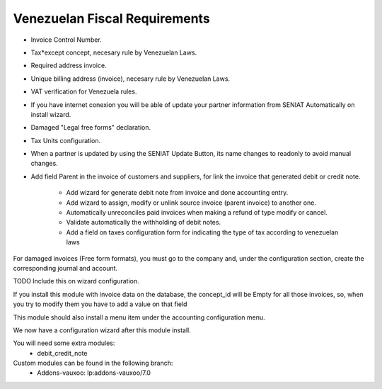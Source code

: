 Venezuelan Fiscal Requirements
==============================


- Invoice Control Number.
- Tax*except concept, necesary rule by Venezuelan Laws.
- Required address invoice.
- Unique billing address (invoice), necesary rule by Venezuelan Laws.
- VAT verification for Venezuela rules.
- If you have internet conexion you will be able of update your partner
  information from SENIAT Automatically on install wizard.
- Damaged "Legal free forms" declaration.
- Tax Units configuration.
- When a partner is updated by using the SENIAT Update Button, its name changes
  to readonly to avoid manual changes.
- Add field Parent in the invoice of customers and suppliers, for link the
  invoice  that generated debit or credit note.

    -  Add wizard for generate debit note from invoice and done accounting
       entry.
    -  Add wizard to assign, modify or unlink source invoice (parent invoice)
       to another one.
    -  Automatically unreconciles paid invoices when making a refund of type
       modify or cancel.
    -  Validate automatically the withholding of debit notes.
    -  Add a field on taxes configuration form for indicating the type of tax
       according to venezuelan laws

For damaged invoices (Free form formats), you must go to the company and, under
the configuration section, create the corresponding journal and account.

TODO Include this on wizard configuration.

If you install this module with invoice data on the database, the concept_id
will be Empty for all those invoices, so, when you try to modify them you
have to add a value on that field

This module should also install a menu item under the accounting configuration
menu.

We now have a configuration wizard after this module install.

You will need some extra modules:
  * debit_credit_note

Custom modules can be found in the following branch:
  * Addons-vauxoo: lp:addons-vauxoo/7.0